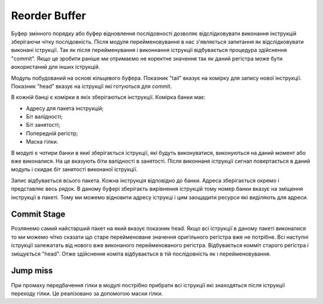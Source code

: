 ==============
Reorder Buffer
==============

Буфер змінного порядку або буфер відновлення послідовності дозволяє
відслідковувати виконання інструкцій зберігаючи чітку послідовність.
Після модуля перейменовування в нас з'являється запитання як відслідковувати
виконані іструкції. Так як після перейменування і виконнання іструкції
відбувається процедура здійснення "commit". Якщо це зробити раніше
ми отримаємо не коректне значення так як даний регістра може бути
вокористаний для інших іструкцій.

.. image:: ../img/rob.png
   :width: 800
   :align: center

Модуль побудований на основі кільцевого буфера.
Показник "tail" вказує на комірку для запису нової інструкції.
Показник "head" вказує на іструкції які готуються для commit.

В кожній банці є комірки в якіх зберігаються інструкції.
Комірка банки має:

- Адресу для пакета інструкцій;
- Біт валідності;
- Біт занятості;
- Попередній регістр;
- Маска гілки.

В модулі є чотири банки в якиї зберігається іструкції, які будуть виконуватися,
виконуються на даний момент або вже виконалися.
На це вказують біти валідності в занятості.
Після виконнаня іструкції сигнал повертається в даний модуль і скидає біт
занятості виконаної іструкції.

Запис відбувається всього пакета.
Кожна інструкція відповідно до банки.
Адреса зберігається окремо і представляє весь рядок.
В даному буфері зберігаєть вирівнення іструкцій тому номер банки вказує
на зміщення інструкції в пакеті. Тому ми можемо відновити адресу іструкці
і цим заощадити ресурси які виділяють для адреси. 


Commit Stage
~~~~~~~~~~~~

Розлянемо самий найстарший пакет на який вказує показник head.
Якщо всі іструкції в даному пакеті виконалися то ми можемо чітко сказати
що старе перейменоване значення оригільного регістра вже не потрібне.
Всі наступні іструкції залежатать від нового вже виконаного перейменованого
регістра.
Відбувається комміт старого регістра і зміщується "head".
Отже здійснення коміта відбувається в тій послідовність як і перейменовування.

Jump miss
~~~~~~~~~

При промаху передбачення гілки в модулі пострібно прибрати всі іструкції
які знаходяться після іструкції переходу гілки.
Це реалізовано за допомогою маски гілки.

